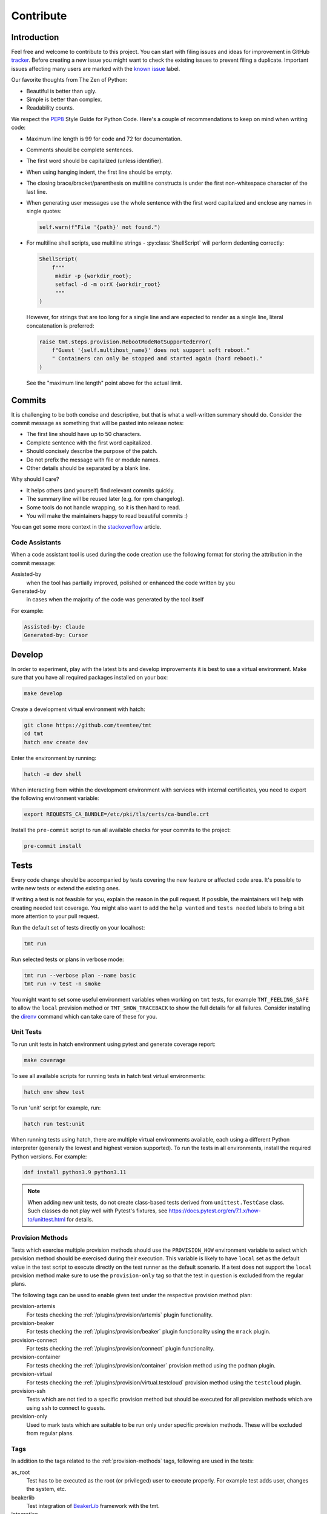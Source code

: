 .. _contribute:

==================
    Contribute
==================


Introduction
~~~~~~~~~~~~~~~~~~~~~~~~~~~~~~~~~~~~~~~~~~~~~~~~~~~~~~~~~~~~~~~~~~

Feel free and welcome to contribute to this project. You can start
with filing issues and ideas for improvement in GitHub tracker__.
Before creating a new issue you might want to check the existing
issues to prevent filing a duplicate. Important issues affecting
many users are marked with the `known issue`__ label.

Our favorite thoughts from The Zen of Python:

* Beautiful is better than ugly.
* Simple is better than complex.
* Readability counts.

We respect the `PEP8`__ Style Guide for Python Code. Here's a
couple of recommendations to keep on mind when writing code:

* Maximum line length is 99 for code and 72 for documentation.
* Comments should be complete sentences.
* The first word should be capitalized (unless identifier).
* When using hanging indent, the first line should be empty.
* The closing brace/bracket/parenthesis on multiline constructs
  is under the first non-whitespace character of the last line.
* When generating user messages use the whole sentence with the
  first word capitalized and enclose any names in single quotes:

  .. code-block:: python

     self.warn(f"File '{path}' not found.")

* For multiline shell scripts, use multiline strings - :py:class:`ShellScript`
  will perform dedenting correctly:

  .. code-block:: python

      ShellScript(
          f"""
           mkdir -p {workdir_root};
           setfacl -d -m o:rX {workdir_root}
           """
      )

  However, for strings that are too long for a single line and are
  expected to render as a single line, literal concatenation is
  preferred:

  .. code-block:: python

      raise tmt.steps.provision.RebootModeNotSupportedError(
          f"Guest '{self.multihost_name}' does not support soft reboot."
          " Containers can only be stopped and started again (hard reboot)."
      )

  See the "maximum line length" point above for the actual limit.

__ https://github.com/teemtee/tmt/issues
__ https://github.com/teemtee/tmt/issues?q=label%3A%22known+issue%22
__ https://www.python.org/dev/peps/pep-0008/


Commits
~~~~~~~~~~~~~~~~~~~~~~~~~~~~~~~~~~~~~~~~~~~~~~~~~~~~~~~~~~~~~~~~~~

It is challenging to be both concise and descriptive, but that is
what a well-written summary should do. Consider the commit message
as something that will be pasted into release notes:

* The first line should have up to 50 characters.
* Complete sentence with the first word capitalized.
* Should concisely describe the purpose of the patch.
* Do not prefix the message with file or module names.
* Other details should be separated by a blank line.

Why should I care?

* It helps others (and yourself) find relevant commits quickly.
* The summary line will be reused later (e.g. for rpm changelog).
* Some tools do not handle wrapping, so it is then hard to read.
* You will make the maintainers happy to read beautiful commits :)

You can get some more context in the `stackoverflow`__ article.

__ https://stackoverflow.com/questions/2290016/

.. _code-assistants:

Code Assistants
------------------------------------------------------------------

When a code assistant tool is used during the code creation use
the following format for storing the attribution in the commit
message:

Assisted-by
    when the tool has partially improved, polished or enhanced the
    code written by you

Generated-by
    in cases when the majority of the code was generated by the
    tool itself

For example:

.. code-block::

    Assisted-by: Claude
    Generated-by: Cursor


.. _develop:

Develop
~~~~~~~~~~~~~~~~~~~~~~~~~~~~~~~~~~~~~~~~~~~~~~~~~~~~~~~~~~~~~~~~~~

In order to experiment, play with the latest bits and develop
improvements it is best to use a virtual environment. Make sure
that you have all required packages installed on your box:

.. code-block:: shell

    make develop

Create a development virtual environment with hatch:

.. code-block:: shell

    git clone https://github.com/teemtee/tmt
    cd tmt
    hatch env create dev

Enter the environment by running:

.. code-block:: shell

    hatch -e dev shell

When interacting from within the development environment with
services with internal certificates, you need to export the
following environment variable:

.. code-block:: shell

    export REQUESTS_CA_BUNDLE=/etc/pki/tls/certs/ca-bundle.crt

Install the ``pre-commit`` script to run all available checks for
your commits to the project:

.. code-block:: shell

    pre-commit install


Tests
~~~~~~~~~~~~~~~~~~~~~~~~~~~~~~~~~~~~~~~~~~~~~~~~~~~~~~~~~~~~~~~~~~

Every code change should be accompanied by tests covering the new
feature or affected code area. It's possible to write new tests or
extend the existing ones.

If writing a test is not feasible for you, explain the reason in
the pull request. If possible, the maintainers will help with
creating needed test coverage. You might also want to add the
``help wanted`` and ``tests needed`` labels to bring a bit more
attention to your pull request.

Run the default set of tests directly on your localhost:

.. code-block:: shell

    tmt run

Run selected tests or plans in verbose mode:

.. code-block:: shell

    tmt run --verbose plan --name basic
    tmt run -v test -n smoke

You might want to set some useful environment variables when
working on ``tmt`` tests, for example ``TMT_FEELING_SAFE`` to
allow the ``local`` provision method or ``TMT_SHOW_TRACEBACK`` to
show the full details for all failures. Consider installing the
`direnv`__ command which can take care of these for you.

__ https://direnv.net/#basic-installation


Unit Tests
------------------------------------------------------------------

To run unit tests in hatch environment using pytest and generate coverage report:

.. code-block:: shell

    make coverage

To see all available scripts for running tests in hatch test virtual environments:

.. code-block:: shell

    hatch env show test

To run 'unit' script for example, run:

.. code-block:: shell

    hatch run test:unit

When running tests using hatch, there are multiple virtual environments
available, each using a different Python interpreter
(generally the lowest and highest version supported).
To run the tests in all environments, install the required Python
versions. For example:

.. code-block:: shell

    dnf install python3.9 python3.11

.. note::

   When adding new unit tests, do not create class-based tests derived from
   ``unittest.TestCase`` class. Such classes do not play well with Pytest's
   fixtures, see https://docs.pytest.org/en/7.1.x/how-to/unittest.html for
   details.

.. _provision-methods:

Provision Methods
------------------------------------------------------------------

Tests which exercise multiple provision methods should use the
``PROVISION_HOW`` environment variable to select which provision
method should be exercised during their execution. This variable
is likely to have ``local`` set as the default value in the test
script to execute directly on the test runner as the default
scenario. If a test does not support the ``local`` provision
method make sure to use the ``provision-only`` tag so that the
test in question is excluded from the regular plans.

The following tags can be used to enable given test under the
respective provision method plan:

provision-artemis
    For tests checking the :ref:`/plugins/provision/artemis`
    plugin functionality.

provision-beaker
    For tests checking the :ref:`/plugins/provision/beaker`
    plugin functionality using the ``mrack`` plugin.

provision-connect
    For tests checking the :ref:`/plugins/provision/connect`
    plugin functionality.

provision-container
    For tests checking the :ref:`/plugins/provision/container`
    provision method using the ``podman`` plugin.

provision-virtual
    For tests checking the :ref:`/plugins/provision/virtual.testcloud`
    provision method using the ``testcloud`` plugin.

provision-ssh
    Tests which are not tied to a specific provision method but
    should be executed for all provision methods which are using
    ``ssh`` to connect to guests.

provision-only
    Used to mark tests which are suitable to be run only under
    specific provision methods. These will be excluded from
    regular plans.


Tags
------------------------------------------------------------------
In addition to the tags related to the :ref:`provision-methods` tags,
following are used in the tests:

as_root
    Test has to be executed as the root (or privileged) user to
    execute properly.  For example test adds user, changes the
    system, etc.

beakerlib
    Test integration of `BeakerLib`__ framework with the tmt.

integration
    Test using `requre`__ to mock connections to other servers.

__ https://github.com/beakerlib/beakerlib
__ https://requre.readthedocs.io/en/latest/


Images
------------------------------------------------------------------

Tests which exercise the :ref:`/plugins/provision/container`
provisioning plugin with various guest environments should use the
custom-built set of container images rather than using the upstream ones
directly. We built custom images to have better control over the initial
environment setup, especially when it comes to essential requirements
and assumption tmt makes about the guest setup. The naming scheme also
provides better information about content of these images when compared
to very varied upstream locations.

Naming scheme
^^^^^^^^^^^^^^^^^^^^^^^^^^^^^^^^^^^^^^^^^^^^^^^^^^^^^^^^^^^^^^^^^^

All our test images follow a simple naming pattern:

    ``localhost/tmt/tests/BACKEND/DISTRIBUTION/RELEASE/EXTRAS:TAG``

``localhost/tmt/tests``
    To make it clear the image was built locally, it is owned by tmt,
    and it is not packaging tmt but serves for testing purposes only.

``BACKEND``
    There are various kinds of "images", the most well-known ones would
    be Docker/Podman images, their names would contain ``container``
    flag, and QCOW2 images for VMs which would be labeled with
    ``virtual``.

``DISTRIBUTION``
    A lower-cased name of the Linux distribution hosted in the image:
    ``fedora``, ``ubuntu``, ``alpine``, etc.

``RELEASE``
    A release of the ``DISTRIBUTION``: ``7`` for CentOS 7, ``stream9``
    for CentOS Stream 9, or ``40``, ``rawhide`` and even ``coreos`` for
    Fedora.

``EXTRAS``
    Additional flags describing a "flavor" of the image:

    * ``upstream`` images are identical to an upstream image, adding no
      special setup on top of the upstream.
    * ``unprivileged`` images come with password-less ``sudo`` setup and
      may be used when unprivileged access is part of the test.
    * ``ostree`` images are Fedora CoreOS that simulate being deployed
      by `ostree`__.

``TAG``
    Usually ``latest`` as in "the latest image for this distro, release
    and extra flags".

    .. note::
        So far we do not have much use for other tags besides
        ``latest``. ``stable`` used for Fedora CoreOS images will
        probably go away in favor of ``latest``.

For example, the following images can be found:

.. code-block::

    # Latest Alpine, with added Bash to simulate proper essential setup:
    localhost/tmt/container/test/alpine

    # Various CentOS releases:
    localhost/tmt/container/test/centos/7
    localhost/tmt/container/test/centos/stream9

    # Fedora rawhide, with dnf5 pre-installed:
    localhost/tmt/container/test/fedora/rawhide

    # Same, but with password-less sudo set up:
    localhost/tmt/container/test/fedora/rawhide/unprivileged

__ https://ostreedev.github.io/ostree/

To build these images, run the following:

.. code-block:: shell

    # Build all images...
    make images/test

    # ... or just a single one:
    make images/test/tmt/container/test/fedora/rawhide:latest

Tests that need to use various container images should trigger this
command before running the actual test cases:

.. code-block:: bash

    rlRun "make -C images/test"

To list built container images, run the following:

.. code-block:: shell

    podman images | grep 'localhost/tmt/tests/' | sort

To remove these images from your local system, run the following:

.. code-block:: shell

    make clean/images/test


.. _docs:

Docs
~~~~~~~~~~~~~~~~~~~~~~~~~~~~~~~~~~~~~~~~~~~~~~~~~~~~~~~~~~~~~~~~~~

When submitting a change affecting user experience it's always
good to include respective documentation. You can add or update
the :ref:`specification`, extend the :ref:`examples` or write a
new chapter for the user :ref:`guide`.

tmt documentation is written with `reStructuredText`__ and built
with `Sphinx`__. Various features of both reST and Sphinx are used
widely in tmt documentation, from inline markup to references. Feel
free to use them as well to link new or updated documentation to relevant
parts, to highlight important points, or to provide helpful examples.

A couple of best practices when updating documentation:

* When referring to a plugin, its options or documentation, prefer
  reference to ``/plugins/STEP/PLUGIN`` rather than to older
  ``/spec/plans/STEP/PLUGIN``:

  .. code-block:: rest

    # This is good:
    :ref:`/plugins/prepare/ansible`

    # If the user-facing plugin name differs from the Python one,
    # or if you need capitalize the first letter:
    :ref:`Beaker</plugins/provision/beaker>`

    # This should be avoided:
    :ref:`/spec/plans/prepare/ansible`
* Design the plugin docstrings and help texts as if they are to be
  rendered by Sphinx, i.e. make use of ReST goodies: literals for
  literals - metavars, values, names of environment variables, commands,
  keys, etc., ``code-block`` for blocks of code or examples. It leads to
  better HTML docs and tmt has a nice CLI renderer as well, therefore
  there is no need to compromise for the sake of CLI.
* Use full sentences, i.e. capital letters at the beginning & a full
  stop at the end.
* Use Python multiline strings rather than joining multiple strings over
  several lines. It often leads to leading and/or trailing whitespace
  characters that are easy to miss.
* Plugin docstring provides the bulk of its CLI help and HTML
  documentation. It should describe what the plugin does.
* Other than trivial use cases and keys deserve an example or two.
* Unless there's an important difference, describe the plugin's
  configuration in terms of fmf rather than CLI. It is easy to map fmf
  to CLI options, and fmf makes a better example for someone writing fmf
  files.
* When referring to plugin configuration in user-facing docs, speak
  about "keys": "``playbook`` key of ``prepare/ansible`` plugin". Keys
  are mapped 1:1 to CLI options, let's make sure we avoid polluting docs
  with "fields", "settings" and other synonyms.
* A metavar should represent the semantic of the expected value, i.e.
  ``--file PATH`` is better than ``--file FILE``,
  ``--playbook PATH|URL`` is better than ``--playbook PLAYBOOK``.
* If there is a default value, it belongs to the ``default=`` parameter
  of :py:func:`tmt.utils.field`, and the help text should not mention it
  because the "Default is ..." sentence can be easily added
  automatically and rendered correctly with ```show_default=True``.
* When showing an example of plugin configuration, include also an
  example for the command line:

  .. code-block:: rest

     Run a single playbook on the guest:

     .. code-block:: yaml

        prepare:
            how: ansible
            playbook: ansible/packages.yml

     .. code-block:: shell

        prepare --how ansible --playbook ansible/packages.yml
* Do not use ``:caption:`` directive of ``code-block``, it is understod
  by Sphinx only and ``docutils`` package cannot handle it.

__ https://www.sphinx-doc.org/en/master/usage/restructuredtext/index.html
__ https://www.sphinx-doc.org/en/master/

Examples
------------------------------------------------------------------

By default, examples provided in the specification stories are
rendered as ``yaml``. In order to select a different syntax
highlighting schema add ``# syntax: <format>``, for example:

.. code-block:: shell

    # syntax: shell

Building documentation is then quite straightforward:

.. code-block:: shell

    make docs

Find the resulting html pages under the ``docs/_build/html``
folder.

Visual themes
------------------------------------------------------------------

Use the ``TMT_DOCS_THEME`` variable to easily pick custom theme.
If specified, ``make docs`` would use this theme for documentation
rendering by Sphinx. The theme must be installed manually, ``make
docs`` will not do so. Variable expects two strings, separated by
a colon (``:``): theme package name, and theme name.

.. code-block:: shell

    # Sphinx book theme, sphinx-book-theme:
    TMT_DOCS_THEME="sphinx_book_theme:sphinx_book_theme" make docs

    # Renku theme, renku-sphinx-theme - note that package name
    # and theme name are *not* the same string:
    TMT_DOCS_THEME="renku_sphinx_theme:renku" make docs

By default, ``docs/_static/tmt-custom.css`` provides additional tweaks
to the documentation theme. Use the ``TMT_DOCS_CUSTOM_HTML_STYLE``
variable to include additional file:

.. code-block:: shell

    $ cat docs/_static/custom.local.css
    /* Make content wider on my wider screen */
    .wy-nav-content {
        max-width: 1200px !important;
    }

    TMT_DOCS_CUSTOM_HTML_STYLE=custom.local.css make docs

.. note::

    The custom CSS file specified by ``TMT_DOCS_CUSTOM_HTML_STYLE``
    is included **before** the built-in ``tmt-custom.css``, therefore to
    override theme CSS, it is recommended to add ``!important`` flag.


tldr pages
------------------------------------------------------------------

The ``tldr`` pages are maintained in the central `tldr-pages`__
repository. To modify existing pages or add new ones, submit your
changes directly there by following their `contribution
guidelines`__.

Translations of existing pages into other languages are welcomed.
If you'd like to help translate pages, please follow the same
contribution process described above.

__ https://github.com/tldr-pages/tldr
__ https://github.com/tldr-pages/tldr/blob/main/CONTRIBUTING.md

.. note::

   Changes made directly to documentation in this repository will
   not be reflected in the tldr pages collection.


Pull Requests
~~~~~~~~~~~~~~~~~~~~~~~~~~~~~~~~~~~~~~~~~~~~~~~~~~~~~~~~~~~~~~~~~~

When committing changes, provide a concise summary in the commit's
first line and any essential details in the commit description so
that the pull request title & description are populated with
reasonable information. This helps reviewers to better and faster
understand your intentions. Keep the pull request description
up-to-date, especially after significant changes have been made to
the implementation, as its content will be used for the final
commit merged into the ``main`` branch.

If the pull request addresses an existing issue, mention it using
one of the automatically `parsed formats`__ so that it is linked
to it, for example:

.. code-block:: markdown

    Fix #1234.

When submitting a new pull request which is not completely ready
for merging but you would like to get an early feedback on the
concept, use the GitHub feature to mark it as a ``Draft`` rather
than using the ``WIP`` prefix in the summary. You might also want
to assign the ``ci | skip`` label if there's no point in running
any tests yet.

By default only a core set of tests is executed against a newly
created pull request and its updates to verify basic sanity of the
change. Once the pull request content is ready for a thorough
testing add the ``ci | full test`` label and make sure that the
``status | discuss`` label is not present. All future changes of
the pull request will be tested with the full test coverage. For
changes related to documentation only the full test suite is not
required.

During the pull request review it is recommended to add new
commits with your changes on the top of the branch instead of
amending the original commit and doing a force push. This will
make it easier for the reviewers to see what has recently changed
and how exactly you have addressed the review comments.

It's good to keep the pull request up-to-date with the ``main``
branch. Rebase regularly or use ``/packit build`` command in the
pull request comment if there were significant changes on the
default branch otherwise newly added tests might cause unexpected
and irrelevant failures in your test jobs.

Once the pull request has been successfully reviewed and all tests
passed, please rebase on the latest ``main`` branch content. Check
that the pull request description is up-to-date as it will be used
for the final squash commit when merging the changes.

__ https://docs.github.com/en/get-started/writing-on-github/working-with-advanced-formatting/using-keywords-in-issues-and-pull-requests#linking-a-pull-request-to-an-issue

.. _checklist:

Checklist
------------------------------------------------------------------

The following checklist template is automatically added to the
new pull request description to easily track progress of the
implementation and prevent forgetting about essential steps to be
completed before it is merged. Feel free to remove those which are
irrelevant for your change.

.. code-block:: markdown

    Pull Request Checklist

    * [ ] implement the feature
    * [ ] write the documentation
    * [ ] extend the test coverage
    * [ ] update the specification
    * [ ] adjust plugin docstring
    * [ ] modify the json schema
    * [ ] mention the version
    * [ ] include a release note

The version should be mentioned in the specification and a release
note should be included when a new essential feature is added or
an important change is introduced so that users can easily check
whether given functionality is already available in their package:

.. code-block:: rst

    .. versionadded:: 1.23

.. _review:

Review
------------------------------------------------------------------

Code review is an essential part of the workflow. It ensures good
quality of the code and prevents introducing regressions, but it
also brings some additional benefits: By reading code written by
others you can learn new stuff and get inspired for your own code.
Each completed pull request review helps you, little by little, to
get familiar with larger part of the project code and empowers you
to contribute more easily in the future.

Pull requests ready for review can be easily filtered and found at
the `review tab`__.

For instructions how to locally try a change on your laptop see
the :ref:`develop` section. Basically just enable the development
environment and check out the pull request branch or use the
`github cli`__ to check out code from a fork repository:

.. code-block:: shell

    hatch -e dev shell         # enable the dev environment
    git checkout the-feature   # if branch is in the tmt repo
    gh pr checkout 1234        # check out branch from a fork

It is also possible to directly install packages freshly built by
Packit for given pull request. See the respective Packit check for
detailed installation instructions.

Note that you don't have to always read the whole change. There
are several ways how to provide feedback on the pull request:

* check how the **documentation** would be rendered in the
  ``docs/readthedocs.org`` pull request check, look for typos,
  identify wording which is confusing or not clear, point out that
  documentation is completely missing for some area
* remind a forgotten item from the :ref:`checklist`, for example
  suggest writing a release note for a new significant feature
  which should be highlighted to users
* verify just the **functionality**, make sure it works as
  expected and confirm it in a short comment, provide a simple
  reproducer when something is broken
* review only the newly added **test case**, verify that the test
  works as expected and properly verifies the functionality

Even partial review which happens sooner is beneficial, saves
time. Every single comment helps to improve and move the project
forward. No question is a dumb question. Every feedback counts!

__ https://github.com/orgs/teemtee/projects/1/views/6
__ https://cli.github.com


Communication
------------------------------------------------------------------

When discussing changes proposed in a pull request review we
encourage you to use the preferred channel to make the overall
communication more efficient:

GitHub comments
    * Preferred for review process and discussion to have all the
      information at one place
    * Asynchronous nature - contributors don't have to react immediately
Chat
    * Useful for quick sync
    * Do not overuse to prevent too many unnecessary interruptions


Merging
------------------------------------------------------------------

Pull request merging is done by one of maintainers who have a good
overview of the whole code. Maintainer who will take care of
the process will assign themselves to the pull request.
Before merging it's good to check the following:

* New test coverage added if appropriate, all tests passed
* Documentation has been added or updated where appropriate
* At least two positive reviews provided by the maintainers

Merge commits are not used, rebase on the latest ``main`` instead.
Use the GitHub's ``Squash & Merge`` button which will generate the
commit message from the pull request description. Just make sure
it is sane, the content is up-to-date, and remove the checklist
from it before merging.

Pull requests which should not or cannot be merged are marked with
the ``status | blocked`` label. For complex topics which need more
eyes to review and discuss before merging use the ``status |
discuss`` label.


Makefile
~~~~~~~~~~~~~~~~~~~~~~~~~~~~~~~~~~~~~~~~~~~~~~~~~~~~~~~~~~~~~~~~~~

There are several Makefile targets defined to make the common
daily tasks easy & efficient:

make test
    Execute the unit test suite.

make smoke
    Perform quick basic functionality test.

make coverage
    Run the test suite under coverage and report results.

make docs
    Build documentation.

make packages
    Build rpm and srpm packages.

make images
    Build container images.

make tags
    Create or update the Vim ``tags`` file for quick searching.
    You might want to use ``set tags=./tags;`` in your ``.vimrc``
    to enable parent directory search for the tags file as well.

make clean
    Cleanup all temporary files.


Release
~~~~~~~~~~~~~~~~~~~~~~~~~~~~~~~~~~~~~~~~~~~~~~~~~~~~~~~~~~~~~~~~~~

The ``tmt`` project is released biweekly. If there are urgent
changes which need to be released quickly, a hotfix release may be
created to address the important problem sooner.


Regular
------------------------------------------------------------------

Follow the steps below to create a new major or minor release:

* Update ``overview.rst`` with new contributors since the last
  release. To identify contributors whose first ever commit to
  the repository occurred *after* the last release tag, run:

  .. code-block:: bash

     ./scripts/list-new-contributors

* Review the release notes in ``releases.rst``, update as needed
* Add a ``Release x.y.z`` commit, empty if needed: ``git commit --allow-empty -m "Release x.y.z"``
* Create a pull request with the commit, ensure that the full test
  coverage passed and merge it
* Move the ``fedora`` branch to point to the new release
* Tag the commit with ``x.y.z``, push tags ``git push --tags``

.. note::

    Although the release pull request usually does not contain any
    functional changes, it is mandatory to make sure that the full
    test coverage has been successfully executed as a formal proof
    that the release is safe and stable.

Create a new `github release`__ based on the tag above

* Mention the most important changes in the name, do not include version
* Use ``;`` as a delimiter, when multiple items are mentioned in the name
* Push the "Generate release notes" button to create the content
* Prepend the "See the `release notes`__ for the list of interesting changes." line
* Publish the release, check Fedora `pull requests`__, make sure tests pass and merge

Finally, if everything went well:

* Close the corresponding release milestone
* Once the non development `copr build`__ is completed, run the
  `publish-images`__ workflow to build fresh container image.

Handle manually what did not went well:

* If the automation triggered by publishing the new github release
  was not successful, publish the fresh code to the `pypi`__
  repository manually using ``make wheel && make upload``
* If there was a problem with creating Fedora pull requests, you
  can trigger them manually using ``/packit propose-downstream``
  in any open issue.

__ https://github.com/teemtee/tmt/releases/
__ https://tmt.readthedocs.io/en/stable/releases.html
__ https://src.fedoraproject.org/rpms/tmt/pull-requests
__ https://copr.fedorainfracloud.org/coprs/g/teemtee/stable/builds/
__ https://github.com/teemtee/tmt/actions/workflows/publish-images.yml
__ https://pypi.org/project/tmt/


Hotfix
------------------------------------------------------------------

The following steps should be followed when an important urgent
fix needs to be released before the regular schedule:

* Create a new branch from the ``fedora`` branch
* Use ``git cherry-pick`` to apply the selected change
* Mention the hotfix release on the release page
* Add a ``Release x.y.z`` commit, empty if needed: ``git commit --allow-empty -m "Release x.y.z"``
* Create a new pull request with the target branch set to ``fedora``
* Make sure that tests pass and merge the pull request
* Tag the commit and publish the release in the same way as for
  regular release
* Create a pull request with the hotfix release notes changes


Releaser
------------------------------------------------------------------

Taking care of a new ``tmt`` release is not just about performing
the final steps described above. In this role you should shepherd
the issues and pull requests like sheep so that they make it to
the ``main`` branch by the proposed deadline. Here's a couple of
recommendations which could help you to make the release process
smooth and timely:

* continually watch `the issues & pull requests`__ and gently push
  them forward if any of them seems to get stuck
* bring attention especially to those with the high priority, the
  ``must`` issues and pull requests should be finished
  ideally one week before the release deadline
* regularly check the pull request progress and highlight those
  which are waiting for feedback on the review sessions
* if there is anything not clear and needs discussion bring it to
  the chat or raise the topic on the weekly sessions
* do not hesitate to contact assignees directly, e.g. on the chat,
  if there is no update for a longer time, consider also
  reassigning the issue to another contributor if necessary
* if there are pull requests `ready for merging but not included in
  the release`__, it might make sense to squeeze them in, to make the
  development more fluent, just make sure they do not slow down
  important issues

__ https://github.com/orgs/teemtee/projects/1/views/3
__ https://github.com/orgs/teemtee/projects/1/views/14
